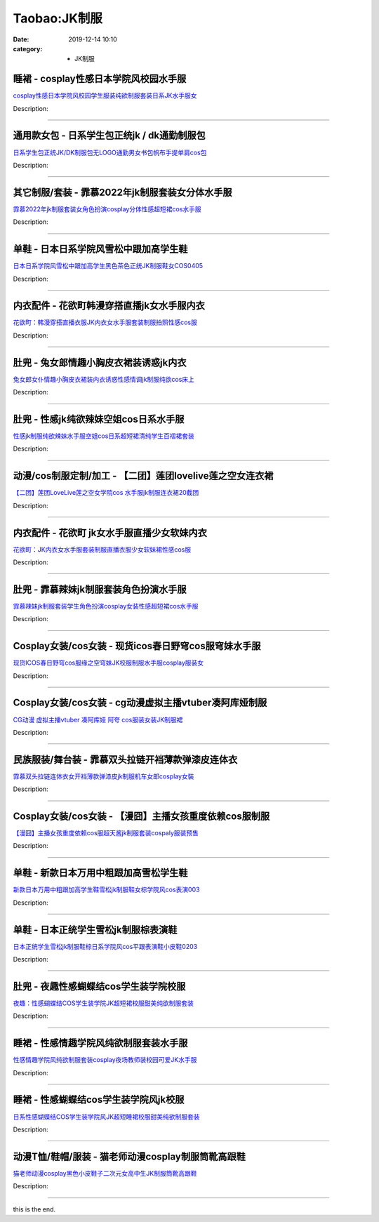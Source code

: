 Taobao:JK制服
###############

:date: 2019-12-14 10:10
:category: + JK制服

睡裙 - cosplay性感日本学院风校园水手服
================================================

.. image:: https://img.alicdn.com/bao/uploaded/i4/209617695/O1CN01pxblsH26iMT2ytlHD_!!209617695.jpg_300x300
   :alt: cosplay性感日本学院风校园学生服装纯欲制服套装日系JK水手服女

\ `cosplay性感日本学院风校园学生服装纯欲制服套装日系JK水手服女 <//s.click.taobao.com/t?e=m%3D2%26s%3DvXE00Njf0iccQipKwQzePOeEDrYVVa64lwnaF1WLQxlyINtkUhsv0EvhIBSUVMaiLZXTD7FAd8ibDNFqysmgm1%2BqIKQJ3JXRtMoTPL9YJHaTRAJy7E%2FdnkeSfk%2FNwBd41GPduzu4oNoGNwvwDbFaS5YalPYEmvNe9tZYMUXMMH4Rac7FKTUKHH02UEnxb3uhgO77ik13UqA%2Fpj4qwN78u6pKAQdo%2BdTlz1ypeNl0J4Ep02bDU7FNDK6h5gRBXjFNxgxdTc00KD8%3D&scm=1007.30148.309617.0&pvid=d2e92836-583a-4b48-ad0b-361d72f2e5d7&app_pvid=59590_33.62.104.66_838_1678969430181&ptl=floorId:2836;originalFloorId:2836;pvid:d2e92836-583a-4b48-ad0b-361d72f2e5d7;app_pvid:59590_33.62.104.66_838_1678969430181&xId=2YJjWlqqi3ZkmmQEZIrS1xfQAwhRYI5JbirHSKOCWPS10UKEHjDeJcNmbnUuTfcx8Azwq84NkHd4FO8BzPJGENZ526DR3mGY0wYoxPCSf4Gq&union_lens=lensId%3AMAPI%401678969430%40213e6842_0b90_186ea606124_343c%4001%40eyJmbG9vcklkIjoyODM2fQieie>`__

Description: 

------------------------

通用款女包 - 日系学生包正统jk / dk通勤制服包
======================================================

.. image:: https://img.alicdn.com/bao/uploaded/i2/1590298676/O1CN01MZrvYI2Dxf3oE3sCN_!!0-item_pic.jpg_300x300
   :alt: 日系学生包正统JK/DK制服包无LOGO通勤男女书包帆布手提单肩cos包

\ `日系学生包正统JK/DK制服包无LOGO通勤男女书包帆布手提单肩cos包 <//s.click.taobao.com/t?e=m%3D2%26s%3DbmL38zEpA9wcQipKwQzePOeEDrYVVa64lwnaF1WLQxlyINtkUhsv0EvhIBSUVMaiLZXTD7FAd8ibDNFqysmgm1%2BqIKQJ3JXRtMoTPL9YJHaTRAJy7E%2FdnkeSfk%2FNwBd41GPduzu4oNruf%2BPxujagTJ%2B6bfWMGhDi9tduq9LkexXa%2Bn%2BF3UmvidGlNXt7ISJmvtvwZqv%2BotLW8A4kANLeUK1pL540T6y8qKgCtBCmVvBtwBnOLYerizWgCasZSt8qsHvoqMYfLX%2FGJe8N%2FwNpGw%3D%3D&scm=1007.30148.309617.0&pvid=d2e92836-583a-4b48-ad0b-361d72f2e5d7&app_pvid=59590_33.62.104.66_838_1678969430181&ptl=floorId:2836;originalFloorId:2836;pvid:d2e92836-583a-4b48-ad0b-361d72f2e5d7;app_pvid:59590_33.62.104.66_838_1678969430181&xId=6tSQPlifBCPClXQE7bpZxAkwLL4MqvzaCb07tmZFsNHCFwkDEPlBaMrZhZsFe0lZPdsnYmg7xpKK7u9k6NXdAopekDInnAkEmTun0VHBEScg&union_lens=lensId%3AMAPI%401678969430%40213e6842_0b90_186ea606124_343d%4001%40eyJmbG9vcklkIjoyODM2fQieie>`__

Description: 

------------------------

其它制服/套装 - 霏慕2022年jk制服套装女分体水手服
==========================================================

.. image:: https://img.alicdn.com/bao/uploaded/i1/2899893491/O1CN01xut8t81bevPFHpJiY_!!2899893491.jpg_300x300
   :alt: 霏慕2022年jk制服套装女角色扮演cosplay分体性感超短裙cos水手服

\ `霏慕2022年jk制服套装女角色扮演cosplay分体性感超短裙cos水手服 <//s.click.taobao.com/t?e=m%3D2%26s%3Dc6cGEIUDFBUcQipKwQzePOeEDrYVVa64lwnaF1WLQxlyINtkUhsv0EvhIBSUVMaiLZXTD7FAd8ibDNFqysmgm1%2BqIKQJ3JXRtMoTPL9YJHaTRAJy7E%2FdnkeSfk%2FNwBd41GPduzu4oNrsi2gDjeGsT0%2BCoKzrkAp4MmDIDWnxaPQphupn3bhMS18uBHu%2F7%2FYmomMVgHCh5j9jdaF4fcq%2Fw%2Bott0dN%2BZcMWIIt0T5oXPDk91EcUcvtD6CiIv%2FA7kKjZ295%2B%2B2CTAIhhQs2DjqgEA%3D%3D&scm=1007.30148.309617.0&pvid=d2e92836-583a-4b48-ad0b-361d72f2e5d7&app_pvid=59590_33.62.104.66_838_1678969430181&ptl=floorId:2836;originalFloorId:2836;pvid:d2e92836-583a-4b48-ad0b-361d72f2e5d7;app_pvid:59590_33.62.104.66_838_1678969430181&xId=1N05lu1J5LV71yw9eL4xAPubFaS2vD4twFN6kSQYfq20siB60I8yvja0r64uVvLcbnALV1OydBkfWsvrBFOnZxgiDIjvLlkFZf3GgG6GACAp&union_lens=lensId%3AMAPI%401678969430%40213e6842_0b90_186ea606125_343e%4001%40eyJmbG9vcklkIjoyODM2fQieie>`__

Description: 

------------------------

单鞋 - 日本日系学院风雪松中跟加高学生鞋
==========================================

.. image:: https://img.alicdn.com/bao/uploaded/i1/1656954324/O1CN01dXo4uW1hoRBQwmwck_!!1656954324.jpg_300x300
   :alt: 日本日系学院风雪松中跟加高学生黑色茶色正统JK制服鞋女COS0405

\ `日本日系学院风雪松中跟加高学生黑色茶色正统JK制服鞋女COS0405 <//s.click.taobao.com/t?e=m%3D2%26s%3D190MuB9h4yccQipKwQzePOeEDrYVVa64lwnaF1WLQxlyINtkUhsv0EvhIBSUVMaiLZXTD7FAd8ibDNFqysmgm1%2BqIKQJ3JXRtMoTPL9YJHaTRAJy7E%2FdnkeSfk%2FNwBd41GPduzu4oNpIBn3W2Hb23kRlhzbgRxLRiGhVJ42WQevRmZYuwP5FM77U8jiD02y80pMmc8HuWdLDlxWcxCektnT4%2BvH8xjAtSlbnlohjcJ%2BfrWT0F9bKXQSVnYgML91VZ295%2B%2B2CTAIhhQs2DjqgEA%3D%3D&scm=1007.30148.309617.0&pvid=d2e92836-583a-4b48-ad0b-361d72f2e5d7&app_pvid=59590_33.62.104.66_838_1678969430181&ptl=floorId:2836;originalFloorId:2836;pvid:d2e92836-583a-4b48-ad0b-361d72f2e5d7;app_pvid:59590_33.62.104.66_838_1678969430181&xId=33ckQNVDdbG27bFmSeOrjydpuUpzv4kVOKVe4gLQtpI3S7BseDjl3LDfBvLvEYQRMd3AVyxHbDI34tBiULg6HxzTCpP3awKVvNEjQP2bcfKo&union_lens=lensId%3AMAPI%401678969430%40213e6842_0b90_186ea606125_343f%4001%40eyJmbG9vcklkIjoyODM2fQieie>`__

Description: 

------------------------

内衣配件 - 花欲町韩漫穿搭直播jk女水手服内衣
================================================

.. image:: https://img.alicdn.com/bao/uploaded/i1/751291328/O1CN01JtwHZj1LgGlz2MnJM_!!751291328.jpg_300x300
   :alt: 花欲町：韩漫穿搭直播衣服JK内衣女水手服套装制服拍照性感cos服

\ `花欲町：韩漫穿搭直播衣服JK内衣女水手服套装制服拍照性感cos服 <//s.click.taobao.com/t?e=m%3D2%26s%3Df6IZUbAfLwAcQipKwQzePOeEDrYVVa64lwnaF1WLQxlyINtkUhsv0EvhIBSUVMaiLZXTD7FAd8ibDNFqysmgm1%2BqIKQJ3JXRtMoTPL9YJHaTRAJy7E%2FdnkeSfk%2FNwBd41GPduzu4oNrjSaAp6TjE6e91aE5Ze5%2F1cPp7kDx28L7JaIT6K%2Bv1dn2f%2BmNa3L6Rf5vc2lxNcYVajb3ebC9%2BRe%2BuquMcZMvPrlfm3bQV6ncwsm3L6wpvvIGMVXOkiUPZAlcd%2BLcwWJ7GDmntuH4VtA%3D%3D&scm=1007.30148.309617.0&pvid=d2e92836-583a-4b48-ad0b-361d72f2e5d7&app_pvid=59590_33.62.104.66_838_1678969430181&ptl=floorId:2836;originalFloorId:2836;pvid:d2e92836-583a-4b48-ad0b-361d72f2e5d7;app_pvid:59590_33.62.104.66_838_1678969430181&xId=54o9acLydksq3GBWWnatB0NxfaumN9jdDjddPL9BR3kdHDtrVnNzimobe9U9QIagxVPFVkJdeZaiYSGaUwtoL9IK4vzIzEbgjTn5TMfg84Qt&union_lens=lensId%3AMAPI%401678969430%40213e6842_0b90_186ea606125_3440%4001%40eyJmbG9vcklkIjoyODM2fQieie>`__

Description: 

------------------------

肚兜 - 兔女郎情趣小胸皮衣裙装诱惑jk内衣
============================================

.. image:: https://img.alicdn.com/bao/uploaded/i1/2383072803/O1CN01oC3mSg1WZoylYFdjt_!!0-item_pic.jpg_300x300
   :alt: 兔女郎女仆情趣小胸皮衣裙装内衣诱惑性感情调jk制服纯欲cos床上

\ `兔女郎女仆情趣小胸皮衣裙装内衣诱惑性感情调jk制服纯欲cos床上 <//s.click.taobao.com/t?e=m%3D2%26s%3D0Bl%2BpkKph4QcQipKwQzePOeEDrYVVa64lwnaF1WLQxlyINtkUhsv0EvhIBSUVMaiLZXTD7FAd8ibDNFqysmgm1%2BqIKQJ3JXRtMoTPL9YJHaTRAJy7E%2FdnkeSfk%2FNwBd41GPduzu4oNoD5w7ru0Shks8tDt9TvgbRD7vRPvtwduyRQ1ZPSJHs6f%2B5arAyOQENN6vwMA%2Bhr2IRbHlTLMyeW0JQJGh2B3DKWIIt0T5oXPCBMlmzhSx63rKKjRmFCTSdZ295%2B%2B2CTAIhhQs2DjqgEA%3D%3D&scm=1007.30148.309617.0&pvid=d2e92836-583a-4b48-ad0b-361d72f2e5d7&app_pvid=59590_33.62.104.66_838_1678969430181&ptl=floorId:2836;originalFloorId:2836;pvid:d2e92836-583a-4b48-ad0b-361d72f2e5d7;app_pvid:59590_33.62.104.66_838_1678969430181&xId=3zWQjFKwWgEiSp8monscAeSxEs3T88M0Y0cP38lfFVa1zSCo2Pak5WQPUZ0GJcu5NgHKTIJjt0efrekYEt0cxIeoAyFkeQIMoJLKtyt5cfuG&union_lens=lensId%3AMAPI%401678969430%40213e6842_0b90_186ea606125_3441%4001%40eyJmbG9vcklkIjoyODM2fQieie>`__

Description: 

------------------------

肚兜 - 性感jk纯欲辣妹空姐cos日系水手服
==============================================

.. image:: https://img.alicdn.com/bao/uploaded/i2/3078792631/O1CN01HxU1la1VJ2rB8OKg3_!!3078792631.jpg_300x300
   :alt: 性感jk制服纯欲辣妹水手服空姐cos日系超短裙清纯学生百褶裙套装

\ `性感jk制服纯欲辣妹水手服空姐cos日系超短裙清纯学生百褶裙套装 <//s.click.taobao.com/t?e=m%3D2%26s%3Dyx65q2E6FM8cQipKwQzePOeEDrYVVa64lwnaF1WLQxlyINtkUhsv0EvhIBSUVMaiLZXTD7FAd8ibDNFqysmgm1%2BqIKQJ3JXRtMoTPL9YJHaTRAJy7E%2FdnkeSfk%2FNwBd41GPduzu4oNqOgpush53HcyZmElMb36P%2B%2FD%2B%2B%2FGAb9guYspZ4ZHkzL6P%2F7ldmAKI7spf2pmejbd2Wh6Iby1Fdm%2FR5JBxWwLMk%2F7njyNqZtFPrtNf%2BhkHSQmFPWxrzhXeaL33lFJev%2B6Q%3D&scm=1007.30148.309617.0&pvid=d2e92836-583a-4b48-ad0b-361d72f2e5d7&app_pvid=59590_33.62.104.66_838_1678969430181&ptl=floorId:2836;originalFloorId:2836;pvid:d2e92836-583a-4b48-ad0b-361d72f2e5d7;app_pvid:59590_33.62.104.66_838_1678969430181&xId=1ZXcE1lGm05VP7ZdY0UVPqXcT8TxdpSHymjMhdCs5HkurIJ9jzdrDduYdbT2Rzeo6M8p4zN8qkX3wORkmFpV7i2CpYtRp5mTDMwgUU7haNas&union_lens=lensId%3AMAPI%401678969430%40213e6842_0b90_186ea606125_3442%4001%40eyJmbG9vcklkIjoyODM2fQieie>`__

Description: 

------------------------

动漫/cos制服定制/加工 - 【二团】莲团lovelive莲之空女连衣裙
==========================================================================

.. image:: https://img.alicdn.com/bao/uploaded/i2/3930491092/O1CN01PRus9z1JwBK3yM70q_!!3930491092.jpg_300x300
   :alt: 【二团】莲团LoveLive莲之空女学院cos 水手服jk制服连衣裙20截团

\ `【二团】莲团LoveLive莲之空女学院cos 水手服jk制服连衣裙20截团 <//s.click.taobao.com/t?e=m%3D2%26s%3DtBLy210ReWEcQipKwQzePOeEDrYVVa64lwnaF1WLQxlyINtkUhsv0EvhIBSUVMaiLZXTD7FAd8ibDNFqysmgm1%2BqIKQJ3JXRtMoTPL9YJHaTRAJy7E%2FdnkeSfk%2FNwBd41GPduzu4oNqL55fnrdL0U0bJUWNB66Gbb8ZoFB6TTTNfiRG5gZzvJ97HX%2FyhnLStRFEOftu%2B67eRJUPxIhGmiKbZ99NwJuAFVrWhRtydOQ7LIILX7DgYU2FPWxrzhXeaL33lFJev%2B6Q%3D&scm=1007.30148.309617.0&pvid=d2e92836-583a-4b48-ad0b-361d72f2e5d7&app_pvid=59590_33.62.104.66_838_1678969430181&ptl=floorId:2836;originalFloorId:2836;pvid:d2e92836-583a-4b48-ad0b-361d72f2e5d7;app_pvid:59590_33.62.104.66_838_1678969430181&xId=3gOhzgdtmv2CapJRVmncScJ5cUGFm13Q4n1HD13Db3EGa7TMWR2VyYz4YXMjyFAUnQwxNSKSmpl7X1zjWjOCxQiSoKtDKDz8qRPM7o6VbKch&union_lens=lensId%3AMAPI%401678969430%40213e6842_0b90_186ea606125_3443%4001%40eyJmbG9vcklkIjoyODM2fQieie>`__

Description: 

------------------------

内衣配件 - 花欲町 jk女水手服直播少女软妹内衣
==================================================

.. image:: https://img.alicdn.com/bao/uploaded/i1/751291328/O1CN01smy2511LgGlv8pr2A_!!751291328.jpg_300x300
   :alt: 花欲町：JK内衣女水手服套装制服直播衣服少女软妹裙性感cos服

\ `花欲町：JK内衣女水手服套装制服直播衣服少女软妹裙性感cos服 <//s.click.taobao.com/t?e=m%3D2%26s%3DiHWKMH8G7R0cQipKwQzePOeEDrYVVa64lwnaF1WLQxlyINtkUhsv0EvhIBSUVMaiLZXTD7FAd8ibDNFqysmgm1%2BqIKQJ3JXRtMoTPL9YJHaTRAJy7E%2FdnkeSfk%2FNwBd41GPduzu4oNrjSaAp6TjE6e91aE5Ze5%2F1ylAtjzDMvx86N%2FHj8J91kNPNbEzSco0u%2FG1IedP5LbDqsNnzBhnj%2Bha1iJTSKMI8SmPWb5PVT1nzGMOPrmCWjDWgCasZSt8qsHvoqMYfLX%2FGJe8N%2FwNpGw%3D%3D&scm=1007.30148.309617.0&pvid=d2e92836-583a-4b48-ad0b-361d72f2e5d7&app_pvid=59590_33.62.104.66_838_1678969430181&ptl=floorId:2836;originalFloorId:2836;pvid:d2e92836-583a-4b48-ad0b-361d72f2e5d7;app_pvid:59590_33.62.104.66_838_1678969430181&xId=2gVLQXMDqIVgwQ29nwue4QeEsIW6hFGUEenWvGrPYopszkmXgY15FoLGxFe0ynBxDLphwv3CCxEaGHKX1vSK4cc9zgiWrL7ov9xVhNylq5Cx&union_lens=lensId%3AMAPI%401678969430%40213e6842_0b90_186ea606125_3444%4001%40eyJmbG9vcklkIjoyODM2fQieie>`__

Description: 

------------------------

肚兜 - 霏慕辣妹jk制服套装角色扮演水手服
============================================

.. image:: https://img.alicdn.com/bao/uploaded/i2/2211817950826/O1CN01RQVqBO1HyLxTvEDxX_!!2211817950826.jpg_300x300
   :alt: 霏慕辣妹jk制服套装学生角色扮演cosplay女装性感超短裙cos水手服

\ `霏慕辣妹jk制服套装学生角色扮演cosplay女装性感超短裙cos水手服 <//s.click.taobao.com/t?e=m%3D2%26s%3DXkEas0ZJ5ZwcQipKwQzePOeEDrYVVa64lwnaF1WLQxlyINtkUhsv0EvhIBSUVMaiLZXTD7FAd8ibDNFqysmgm1%2BqIKQJ3JXRtMoTPL9YJHaTRAJy7E%2FdnkeSfk%2FNwBd41GPduzu4oNoN1DnYhkdHpcCpwSyy%2Ffvwg3a7TwQeHVExyIcLAmyi4efzpK8iwVDIJMXkJuN6RzH40kGDnamBkORy3iYOtFMeVj1C5E7Axexvsha5M7ejdAHixgcsKCCCYU9bGvOFd5ovfeUUl6%2F7pA%3D%3D&scm=1007.30148.309617.0&pvid=d2e92836-583a-4b48-ad0b-361d72f2e5d7&app_pvid=59590_33.62.104.66_838_1678969430181&ptl=floorId:2836;originalFloorId:2836;pvid:d2e92836-583a-4b48-ad0b-361d72f2e5d7;app_pvid:59590_33.62.104.66_838_1678969430181&xId=1okBTOneRLH5KfSQ3kaVJmsuOIGoKEd4SohPfZnMFniB0iODQhtGj7mnJjWEHzn6OIx8hVwCkysCfg5lX8JSP8g0cXJyyfeHvIJQsxDcGsbj&union_lens=lensId%3AMAPI%401678969430%40213e6842_0b90_186ea606125_3445%4001%40eyJmbG9vcklkIjoyODM2fQieie>`__

Description: 

------------------------

Cosplay女装/cos女装 - 现货icos春日野穹cos服穹妹水手服
==========================================================================

.. image:: https://img.alicdn.com/bao/uploaded/i1/14945073/O1CN01JZaFSW1nLTyp6Q8w5_!!14945073.jpg_300x300
   :alt: 现货ICOS春日野穹cos服缘之空穹妹JK校服制服水手服cosplay服装女

\ `现货ICOS春日野穹cos服缘之空穹妹JK校服制服水手服cosplay服装女 <//s.click.taobao.com/t?e=m%3D2%26s%3DsQ6vo6WAcxscQipKwQzePOeEDrYVVa64lwnaF1WLQxlyINtkUhsv0EvhIBSUVMaiLZXTD7FAd8ibDNFqysmgm1%2BqIKQJ3JXRtMoTPL9YJHaTRAJy7E%2FdnkeSfk%2FNwBd41GPduzu4oNppWzEWCqBHuhfDZe9nC0dReT1auoHb5Vccw2gTj1MamBOHPpT3BA5Qkl4F8X8rysXvLc%2BzXuWpc41rHvi2xBIHKgzRZhZgb1nP5Kr%2FTcmeszWgCasZSt8qsHvoqMYfLX%2FGJe8N%2FwNpGw%3D%3D&scm=1007.30148.309617.0&pvid=d2e92836-583a-4b48-ad0b-361d72f2e5d7&app_pvid=59590_33.62.104.66_838_1678969430181&ptl=floorId:2836;originalFloorId:2836;pvid:d2e92836-583a-4b48-ad0b-361d72f2e5d7;app_pvid:59590_33.62.104.66_838_1678969430181&xId=5fBtRPhJhc9ejfEizGeQcvEyCHnH0urwF2gWiEYFulWtshSm16rm3vngC4lujiLEOP1fsqgao9Uw6bYmjlOoV3yG40jliIUElF74kzkd5CTc&union_lens=lensId%3AMAPI%401678969430%40213e6842_0b90_186ea606125_3446%4001%40eyJmbG9vcklkIjoyODM2fQieie>`__

Description: 

------------------------

Cosplay女装/cos女装 - cg动漫虚拟主播vtuber凑阿库娅制服
============================================================================

.. image:: https://img.alicdn.com/bao/uploaded/i3/23288900/O1CN01x7ga6c2FcFnneDLTo_!!23288900.jpg_300x300
   :alt: CG动漫 虚拟主播vtuber 凑阿库娅 阿夸 cos服装女装JK制服裙

\ `CG动漫 虚拟主播vtuber 凑阿库娅 阿夸 cos服装女装JK制服裙 <//s.click.taobao.com/t?e=m%3D2%26s%3D4zw2UPIbEqAcQipKwQzePOeEDrYVVa64lwnaF1WLQxlyINtkUhsv0EvhIBSUVMaiLZXTD7FAd8ibDNFqysmgm1%2BqIKQJ3JXRtMoTPL9YJHaTRAJy7E%2FdnkeSfk%2FNwBd41GPduzu4oNoVz%2FWh8B911X3mTNFip%2BzxzxFe63qeQyzVMf85Xir077H8WQ%2BX%2BAdy81irBATP4X0IUziShVO%2FgqQamEs1n1WuhL5AOKMr0zCaQhzOZ%2FnpHTWgCasZSt8qsHvoqMYfLX%2FGJe8N%2FwNpGw%3D%3D&scm=1007.30148.309617.0&pvid=d2e92836-583a-4b48-ad0b-361d72f2e5d7&app_pvid=59590_33.62.104.66_838_1678969430181&ptl=floorId:2836;originalFloorId:2836;pvid:d2e92836-583a-4b48-ad0b-361d72f2e5d7;app_pvid:59590_33.62.104.66_838_1678969430181&xId=5ZCOn8LWFSEefPkDj7ch2LD6lAKnDyf2FZxaTzWW62Ljjm0kIgRv8AUAjEEZZoidAq0C6SblgQVPOt2sg29ttZ83pjOefyXKJlTZnecZSALk&union_lens=lensId%3AMAPI%401678969430%40213e6842_0b90_186ea606125_3447%4001%40eyJmbG9vcklkIjoyODM2fQieie>`__

Description: 

------------------------

民族服装/舞台装 - 霏慕双头拉链开裆薄款弹漆皮连体衣
======================================================

.. image:: https://img.alicdn.com/bao/uploaded/i1/2899893491/O1CN01H9pKWx1bevPQtKAyK_!!2899893491.jpg_300x300
   :alt: 霏慕双头拉链连体衣女开裆薄款弹漆皮jk制服机车女郎cosplay女裝

\ `霏慕双头拉链连体衣女开裆薄款弹漆皮jk制服机车女郎cosplay女裝 <//s.click.taobao.com/t?e=m%3D2%26s%3DwTauekdK%2FgocQipKwQzePOeEDrYVVa64lwnaF1WLQxlyINtkUhsv0EvhIBSUVMaiLZXTD7FAd8ibDNFqysmgm1%2BqIKQJ3JXRtMoTPL9YJHaTRAJy7E%2FdnkeSfk%2FNwBd41GPduzu4oNrsi2gDjeGsT0%2BCoKzrkAp4yysuA3SQdgAvcbHJZvCt7NfVUXQ6oeaUr%2BxuERwa8wlm21jZbpLAooZX3KzVZEeaJmx9TsgI1syKiNz6b0ChzINmRKTCJGGXZ295%2B%2B2CTAIhhQs2DjqgEA%3D%3D&scm=1007.30148.309617.0&pvid=d2e92836-583a-4b48-ad0b-361d72f2e5d7&app_pvid=59590_33.62.104.66_838_1678969430181&ptl=floorId:2836;originalFloorId:2836;pvid:d2e92836-583a-4b48-ad0b-361d72f2e5d7;app_pvid:59590_33.62.104.66_838_1678969430181&xId=4VsbEmaoaO1dWQ1iAi07QrBdgyfKzfj3AkAAiHQvH5XwSB9827ycBMtplEdQcKpGwuAhp1fes3l95FVRrmH8UkZ3OoxKfO4lMkUrvEJ1twYm&union_lens=lensId%3AMAPI%401678969430%40213e6842_0b90_186ea606125_3448%4001%40eyJmbG9vcklkIjoyODM2fQieie>`__

Description: 

------------------------

Cosplay女装/cos女装 - 【漫囧】主播女孩重度依赖cos服制服
========================================================================

.. image:: https://img.alicdn.com/bao/uploaded/i4/2940718379/O1CN01DegjzU2BldNbGXffH_!!0-item_pic.jpg_300x300
   :alt: 【漫囧】主播女孩重度依赖cos服超天酱jk制服套装cospaly服装预售

\ `【漫囧】主播女孩重度依赖cos服超天酱jk制服套装cospaly服装预售 <//s.click.taobao.com/t?e=m%3D2%26s%3D8DFgwH12KcIcQipKwQzePOeEDrYVVa64r4ll3HtqqoxyINtkUhsv0EvhIBSUVMaiLZXTD7FAd8ibDNFqysmgm1%2BqIKQJ3JXRtMoTPL9YJHaTRAJy7E%2FdnkeSfk%2FNwBd41GPduzu4oNqEH%2ByfaV5HqnIKrGQ8%2FPYe28wc%2FWL3Bj8T%2BED0JM8rztbTa8hp2fLqTO1EW7uM7lJ%2FN8U%2FrWU%2F5Hxepr0yD%2BLKL8%2Bby4cXUVqVtAe%2FRad8cWFPWxrzhXeaL33lFJev%2B6Q%3D&scm=1007.30148.309617.0&pvid=d2e92836-583a-4b48-ad0b-361d72f2e5d7&app_pvid=59590_33.62.104.66_838_1678969430181&ptl=floorId:2836;originalFloorId:2836;pvid:d2e92836-583a-4b48-ad0b-361d72f2e5d7;app_pvid:59590_33.62.104.66_838_1678969430181&xId=18mNo6rs9qinKNFxspHxkLq6iorSLh380g5lmCzXg1EMyBMhywLcmrc2JFuJTXpj3ezQOFeL1SdIBnrMAMAoHd2mR7qEeaLoetT2YMl43QEV&union_lens=lensId%3AMAPI%401678969430%40213e6842_0b90_186ea606125_3449%4001%40eyJmbG9vcklkIjoyODM2fQieie>`__

Description: 

------------------------

单鞋 - 新款日本万用中粗跟加高雪松学生鞋
==========================================

.. image:: https://img.alicdn.com/bao/uploaded/i1/1656954324/O1CN01feqnqo1hoRBUXeAS4_!!1656954324.jpg_300x300
   :alt: 新款日本万用中粗跟加高学生鞋雪松jk制服鞋女棕学院风cos表演003

\ `新款日本万用中粗跟加高学生鞋雪松jk制服鞋女棕学院风cos表演003 <//s.click.taobao.com/t?e=m%3D2%26s%3DTEIIDTaDJsscQipKwQzePOeEDrYVVa64lwnaF1WLQxlyINtkUhsv0EvhIBSUVMaiLZXTD7FAd8ibDNFqysmgm1%2BqIKQJ3JXRtMoTPL9YJHaTRAJy7E%2FdnkeSfk%2FNwBd41GPduzu4oNpIBn3W2Hb23kRlhzbgRxLR%2BWAK3oZ2ot6F9meeqXzKFOeE6zwuhWpyYyG9Hw5KH2smIVQ4GUkst4ohYfpToZFQj8zs9ingpG%2FOLloGCIY8XGdvefvtgkwCIYULNg46oBA%3D&scm=1007.30148.309617.0&pvid=d2e92836-583a-4b48-ad0b-361d72f2e5d7&app_pvid=59590_33.62.104.66_838_1678969430181&ptl=floorId:2836;originalFloorId:2836;pvid:d2e92836-583a-4b48-ad0b-361d72f2e5d7;app_pvid:59590_33.62.104.66_838_1678969430181&xId=1rPuTj6wNMRXUDUfsvOfZHGvWNdmsSQ00qebSuYekXve1qYhTusKyOe17u4S1smQ3Ojdn8AKpnXNEQzKPBBZxVXJ7BXobP7zRte3c2KqvCgT&union_lens=lensId%3AMAPI%401678969430%40213e6842_0b90_186ea606125_344a%4001%40eyJmbG9vcklkIjoyODM2fQieie>`__

Description: 

------------------------

单鞋 - 日本正统学生雪松jk制服棕表演鞋
==========================================

.. image:: https://img.alicdn.com/bao/uploaded/i1/1656954324/O1CN01RSBFbC1hoRBQUmMW4_!!1656954324.jpg_300x300
   :alt: 日本正统学生雪松jk制服鞋棕日系学院风cos平跟表演鞋小皮鞋0203

\ `日本正统学生雪松jk制服鞋棕日系学院风cos平跟表演鞋小皮鞋0203 <//s.click.taobao.com/t?e=m%3D2%26s%3D5CXMBL9ltpUcQipKwQzePOeEDrYVVa64lwnaF1WLQxlyINtkUhsv0EvhIBSUVMaiLZXTD7FAd8ibDNFqysmgm1%2BqIKQJ3JXRtMoTPL9YJHaTRAJy7E%2FdnkeSfk%2FNwBd41GPduzu4oNpIBn3W2Hb23kRlhzbgRxLRb8ZoFB6TTTPDRyklFZf6OptOgs3epJYY5ZAZ4cFRq2VOJVyM2yLXzNaefGOfuidWvzQ7SZMz018glLw5H6OFlzWgCasZSt8qsHvoqMYfLX%2FGJe8N%2FwNpGw%3D%3D&scm=1007.30148.309617.0&pvid=d2e92836-583a-4b48-ad0b-361d72f2e5d7&app_pvid=59590_33.62.104.66_838_1678969430181&ptl=floorId:2836;originalFloorId:2836;pvid:d2e92836-583a-4b48-ad0b-361d72f2e5d7;app_pvid:59590_33.62.104.66_838_1678969430181&xId=2oLjZsSZc62Y8Cavddl5q8KQMlZp4TPT4VMJdsA1FnUt4mKULLkZxJSwsu6RJsBoe52Dt5iSHFtax6Zw2up5MBzjnSZRSlKCx9R3I6QuTyKC&union_lens=lensId%3AMAPI%401678969430%40213e6842_0b90_186ea606125_344b%4001%40eyJmbG9vcklkIjoyODM2fQieie>`__

Description: 

------------------------

肚兜 - 夜趣性感蝴蝶结cos学生装学院校服
============================================

.. image:: https://img.alicdn.com/bao/uploaded/i4/2923087802/O1CN01vWd4Y927VMuQ3ivYu_!!2923087802.jpg_300x300
   :alt: 夜趣：性感蝴蝶结COS学生装学院JK超短裙校服甜美纯欲制服套装

\ `夜趣：性感蝴蝶结COS学生装学院JK超短裙校服甜美纯欲制服套装 <//s.click.taobao.com/t?e=m%3D2%26s%3DqwBJ8PIAYIscQipKwQzePOeEDrYVVa64lwnaF1WLQxlyINtkUhsv0EvhIBSUVMaiLZXTD7FAd8ibDNFqysmgm1%2BqIKQJ3JXRtMoTPL9YJHaTRAJy7E%2FdnkeSfk%2FNwBd41GPduzu4oNrmgndFVDqonkA1iUFvbcJl%2FD%2B%2B%2FGAb9gsIZ082%2BiYp456NqbZ2vANGTaCXWHRfoauU6gSXbIcf6mc38wSZPA7HIOdIczA1%2FyAAGRbKsVW9EmFPWxrzhXeaL33lFJev%2B6Q%3D&scm=1007.30148.309617.0&pvid=d2e92836-583a-4b48-ad0b-361d72f2e5d7&app_pvid=59590_33.62.104.66_838_1678969430181&ptl=floorId:2836;originalFloorId:2836;pvid:d2e92836-583a-4b48-ad0b-361d72f2e5d7;app_pvid:59590_33.62.104.66_838_1678969430181&xId=49ywSQ73TTUsJrdl10iTnaRPY4dO7Pjz1YrD3nFVb8StVUw4CPfr78p3EyRhgoSfuAKqQX3PwigOWTtxM2uEa4Lz6aHesh6uiJdQLaI8Izsm&union_lens=lensId%3AMAPI%401678969430%40213e6842_0b90_186ea606126_344c%4001%40eyJmbG9vcklkIjoyODM2fQieie>`__

Description: 

------------------------

睡裙 - 性感情趣学院风纯欲制服套装水手服
==========================================

.. image:: https://img.alicdn.com/bao/uploaded/i1/3782824530/O1CN01xYVWE51jKn00eFLRK_!!0-item_pic.jpg_300x300
   :alt: 性感情趣学院风纯欲制服套装cosplay夜场教师装校园可爱JK水手服

\ `性感情趣学院风纯欲制服套装cosplay夜场教师装校园可爱JK水手服 <//s.click.taobao.com/t?e=m%3D2%26s%3DltDYgvGkWsQcQipKwQzePOeEDrYVVa64lwnaF1WLQxlyINtkUhsv0EvhIBSUVMaiLZXTD7FAd8ibDNFqysmgm1%2BqIKQJ3JXRtMoTPL9YJHaTRAJy7E%2FdnkeSfk%2FNwBd41GPduzu4oNprtMIXoe63VAf1IF%2F4fbCLvXnmlteclUjo0AZeEkuEoMz%2FiX1szXEBnnnSZsVTG1Y4q8VV7%2Fa94oQSzhRHtT2G6GZbI2LmEja4r1p5ZhKDvq6h5gRBXjFNxgxdTc00KD8%3D&scm=1007.30148.309617.0&pvid=d2e92836-583a-4b48-ad0b-361d72f2e5d7&app_pvid=59590_33.62.104.66_838_1678969430181&ptl=floorId:2836;originalFloorId:2836;pvid:d2e92836-583a-4b48-ad0b-361d72f2e5d7;app_pvid:59590_33.62.104.66_838_1678969430181&xId=ifmT0SS1loKaxFBSUM30aBg3FqsGHWOQE1IThSKQeIQxAs82ppk6Hbit9rjto72E6gNAOMpbyNVag6laFHzOTOYOczNBbDU5zRas6c0Zw3b&union_lens=lensId%3AMAPI%401678969430%40213e6842_0b90_186ea606126_344d%4001%40eyJmbG9vcklkIjoyODM2fQieie>`__

Description: 

------------------------

睡裙 - 性感蝴蝶结cos学生装学院风jk校服
==============================================

.. image:: https://img.alicdn.com/bao/uploaded/i1/2213847352/O1CN01I4XZFO24BGf8J4cVZ_!!2213847352.jpg_300x300
   :alt: 日系性感蝴蝶结COS学生装学院风JK超短睡裙校服甜美纯欲制服套装

\ `日系性感蝴蝶结COS学生装学院风JK超短睡裙校服甜美纯欲制服套装 <//s.click.taobao.com/t?e=m%3D2%26s%3DgRW2IXcEY58cQipKwQzePOeEDrYVVa64lwnaF1WLQxlyINtkUhsv0EvhIBSUVMaiLZXTD7FAd8ibDNFqysmgm1%2BqIKQJ3JXRtMoTPL9YJHaTRAJy7E%2FdnkeSfk%2FNwBd41GPduzu4oNoYLzC8yB1Il3u1V4vkwVO%2B3lucUXCEOOBdml1cB4fH%2BP7UGIWviRKvLIlero7LYMFuYRp2HW5rn4hpE9UTsm5HWnuoAtPRZdiCv0h2%2BA1He%2FJ2nZ53rhHfAlcd%2BLcwWJ7GDmntuH4VtA%3D%3D&scm=1007.30148.309617.0&pvid=d2e92836-583a-4b48-ad0b-361d72f2e5d7&app_pvid=59590_33.62.104.66_838_1678969430181&ptl=floorId:2836;originalFloorId:2836;pvid:d2e92836-583a-4b48-ad0b-361d72f2e5d7;app_pvid:59590_33.62.104.66_838_1678969430181&xId=7ktHfeAS1vhevZQcAY2yKVpJhwBNWkN482T7ncNWAm4VYncxxQbQPvPTEFIbAHlVo6Db5UtBI3FhYQJV1dvVsUFZK7GsabYWSnVa07XGn1V6&union_lens=lensId%3AMAPI%401678969430%40213e6842_0b90_186ea606126_344e%4001%40eyJmbG9vcklkIjoyODM2fQieie>`__

Description: 

------------------------

动漫T恤/鞋帽/服装 - 猫老师动漫cosplay制服筒靴高跟鞋
================================================================

.. image:: https://img.alicdn.com/bao/uploaded/i2/1775507468/O1CN01B15vDQ252OVqAvA1z_!!0-item_pic.jpg_300x300
   :alt: 猫老师动漫cosplay黑色小皮鞋子二次元女高中生JK制服筒靴高跟鞋

\ `猫老师动漫cosplay黑色小皮鞋子二次元女高中生JK制服筒靴高跟鞋 <//s.click.taobao.com/t?e=m%3D2%26s%3DLxWe%2BU2m5zMcQipKwQzePOeEDrYVVa64r4ll3HtqqoxyINtkUhsv0EvhIBSUVMaiLZXTD7FAd8ibDNFqysmgm1%2BqIKQJ3JXRtMoTPL9YJHaTRAJy7E%2FdnkeSfk%2FNwBd41GPduzu4oNpuhviLDpJsJPDcNQQcEMQHrEPXvlpi6MsOM3uxFr2aOA6pREaNdJsymTo1jkmRoK6Tg%2BSfc%2BMF7Bv5WuzWRpsTVLh4SMqjMDj4Va7Fzp5FQfJ2nZ53rhHfAlcd%2BLcwWJ7GDmntuH4VtA%3D%3D&scm=1007.30148.309617.0&pvid=d2e92836-583a-4b48-ad0b-361d72f2e5d7&app_pvid=59590_33.62.104.66_838_1678969430181&ptl=floorId:2836;originalFloorId:2836;pvid:d2e92836-583a-4b48-ad0b-361d72f2e5d7;app_pvid:59590_33.62.104.66_838_1678969430181&xId=qPLQLJ1AOin9rWUXkpyyons9KuLWvi01lPdPCZBD2h75DvYxYZtsqlWVk35xMRPOn3AWT8IYN2H7gjlhttpratkWsphgnR5Vaxy3M9uPFFO&union_lens=lensId%3AMAPI%401678969430%40213e6842_0b90_186ea606126_344f%4001%40eyJmbG9vcklkIjoyODM2fQieie>`__

Description: 

------------------------

this is the end.